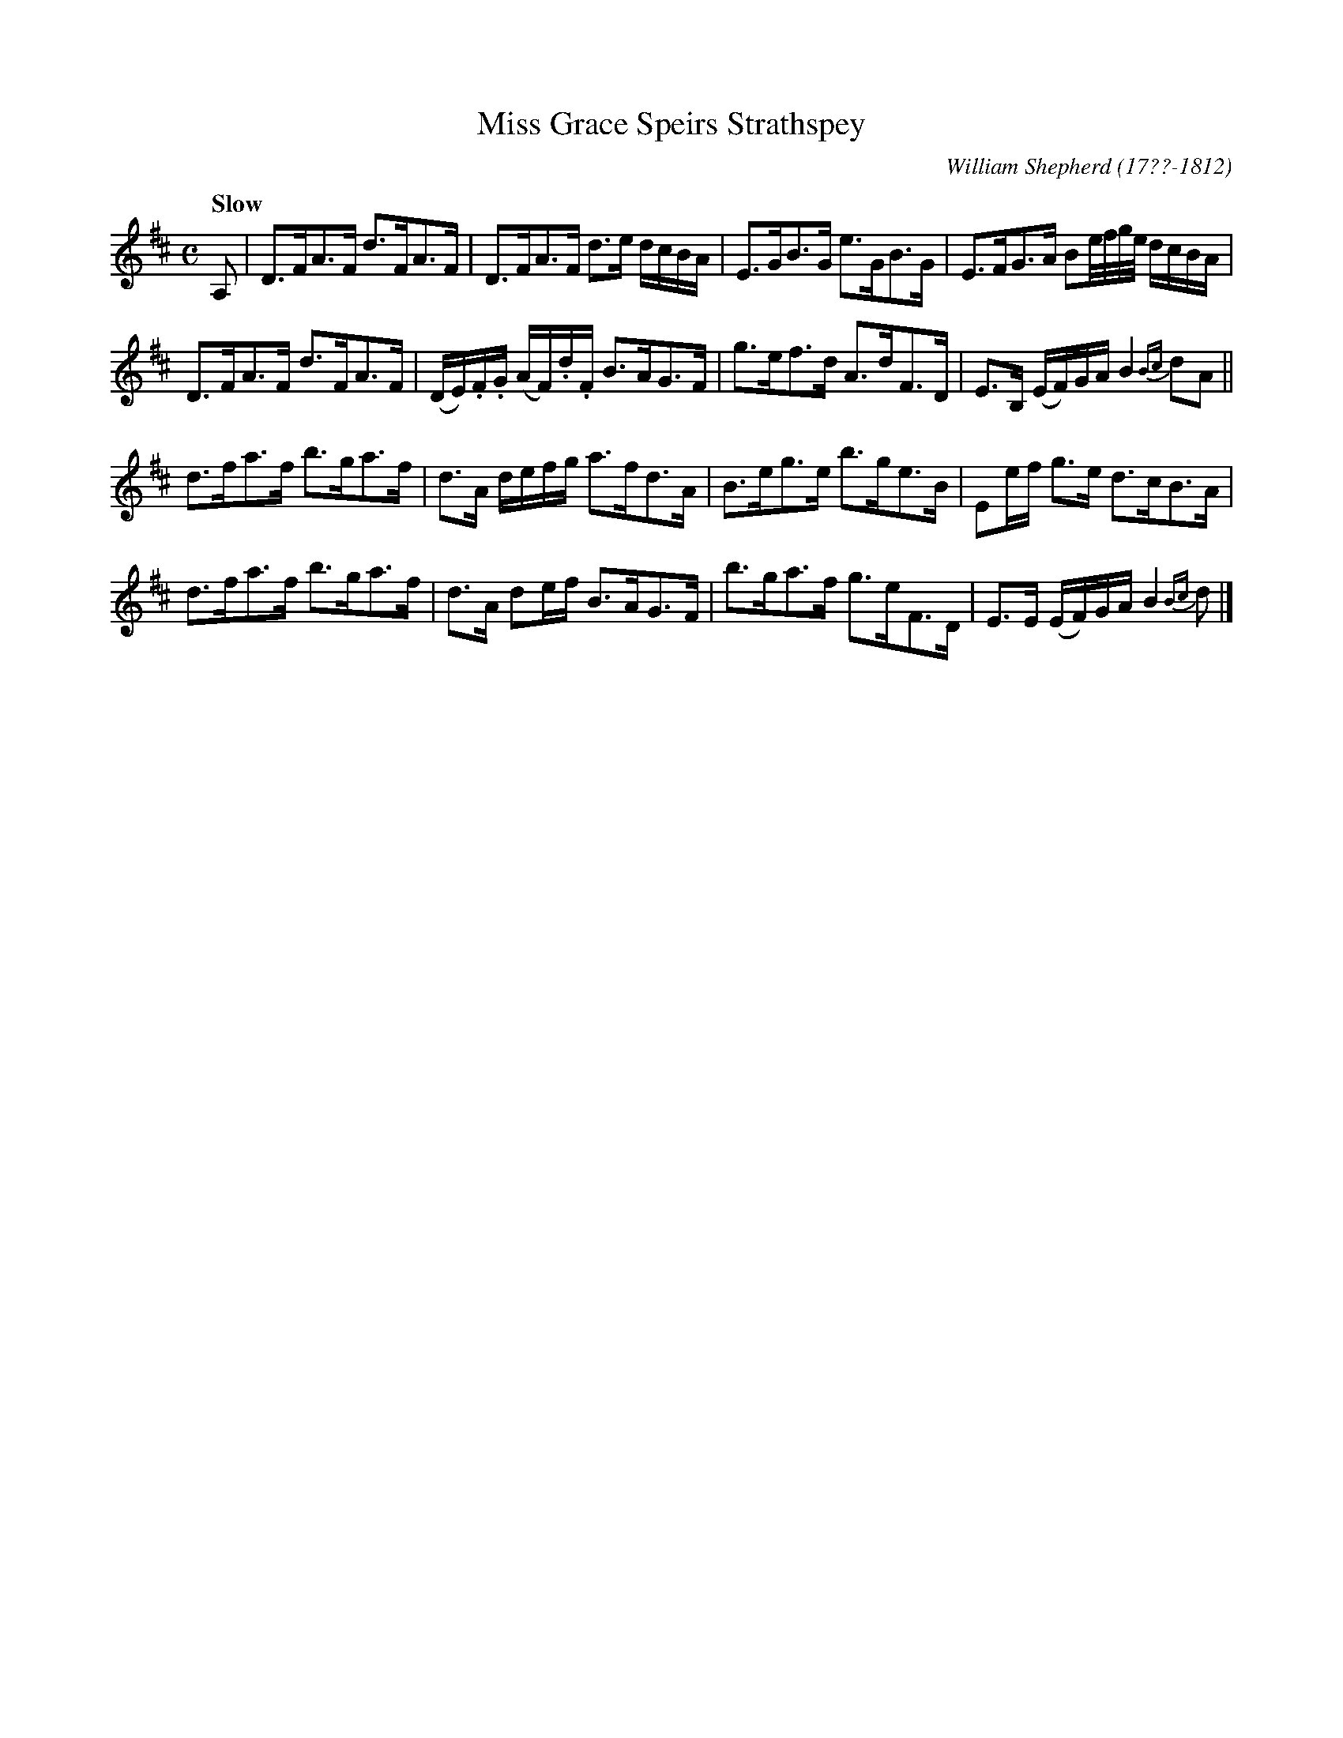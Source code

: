 X: 25
T: Miss Grace Speirs Strathspey
R: strathspey
Q: "Slow"
B: William Shepherd "1st Collection" 1793 p.2 #5
F: http://imslp.org/wiki/File:PMLP73094-Shepherd_Collections_HMT.pdf
C: William Shepherd (17??-1812)
Z: 2012 John Chambers <jc:trillian.mit.edu>
M: C
L: 1/16
K: D
A,2 |\
D3FA3F d3FA3F | D3FA3F d3e dcBA |\
E3GB3G e3GB3G | E3FG3A B2e/f/g/e/ dcBA |
D3FA3F d3FA3F | (DE).F.G (AF).d.F B3AG3F |\
g3ef3d A3dF3D | E3B, (EF)GA B4 {Bc}d2A2 ||
d3fa3f b3ga3f | d3A defg a3fd3A |\
B3eg3e b3ge3B | E2ef g3e d3cB3A |
d3fa3f b3ga3f | d3A d2ef B3AG3F |\
b3ga3f g3eF3D | E3E (EF)GA B4 {Bc}d2 |]
